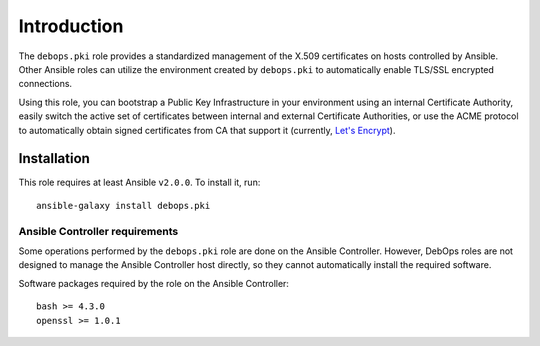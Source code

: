Introduction
============

The ``debops.pki`` role provides a standardized management of the X.509
certificates on hosts controlled by Ansible. Other Ansible roles can utilize
the environment created by ``debops.pki`` to automatically enable TLS/SSL
encrypted connections.

Using this role, you can bootstrap a Public Key Infrastructure in your
environment using an internal Certificate Authority, easily switch the active
set of certificates between internal and external Certificate Authorities, or
use the ACME protocol to automatically obtain signed certificates from CA that
support it (currently, `Let's Encrypt <https://letsencrypt.org/>`_).

Installation
~~~~~~~~~~~~

This role requires at least Ansible ``v2.0.0``. To install it, run::

    ansible-galaxy install debops.pki

Ansible Controller requirements
-------------------------------

Some operations performed by the ``debops.pki`` role are done on the Ansible
Controller. However, DebOps roles are not designed to manage the Ansible Controller
host directly, so they cannot automatically install the required software.

Software packages required by the role on the Ansible Controller::

    bash >= 4.3.0
    openssl >= 1.0.1

..
 Local Variables:
 mode: rst
 ispell-local-dictionary: "american"
 End:
